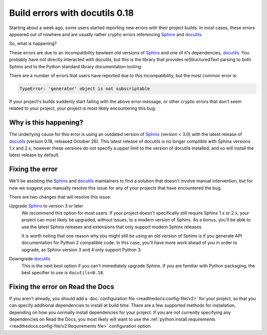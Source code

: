 .. post:: November 2, 2021
    :tags: builders
    :author: Anthony
    :location: GEG

.. meta::
    :description lang=en:
        TBD

Build errors with docutils 0.18
===============================

Starting about a week ago, some users started reporting new errors with
their project builds. In most cases, these errors appeared out of nowhere and
are usually rather cryptic errors referencing `Sphinx`_ and `docutils`_.

So, what is happening?

These errors are due to an incompatibility bewteen old versions of `Sphinx`_ and
one of it's dependencies, `docutils`_. You probably have not directly interacted
with docutils, but this is the library that provides reStructuredText parsing to
both Sphinx and to the Python standard library documentation tooling.

There are a number of errors that users have reported due to this
incompatibility, but the most common error is:

.. code::

    TypeError: 'generator' object is not subscriptable

If your project's builds suddenly start failing with the above error message, or
other cryptic errors that don't seem related to your project, your project is
most likely encountering this bug.

.. _Sphinx: https://pypi.org/project/Sphinx/
.. _docutils: https://pypi.org/project/docutils/

Why is this happening?
----------------------

The underlying cause for this error is using an outdated version of `Sphinx`_
(version < 3.0) with the latest release of `docutils`_ (version 0.18,
released October 26). This latest release of docutils is no longer comptible
with Sphinx versions 1.x and 2.x, however these versions do not specify a upper
limit to the version of docutils installed, and so will install the latest
release by default.

Fixing the error
----------------

We'll be assisting the `Sphinx`_ and `docutils`_ maintainers to find a solution
that doesn't involve manual intervention, but for now we suggest you manually
resolve this issue for any of your projects that have encountered the bug.

There are two changes that will resolve this issue:

Upgrade `Sphinx`_ to version 3 or later
    We recommend this option for most users. If your project doesn't
    specifically still require Sphinx 1.x or 2.x, your project can most likely
    be upgraded, without issues, to a modern version of Sphinx. As a bonus,
    you'll be able to use the latest Sphinx releases and extensions that only
    support modern Sphinx releases.

    It is worth noting that one reason why you might still be using an old
    version of Sphinx is if you generate API documentation for Python 2
    compatible code. In this case, you'll have more work ahead of you in order
    to upgrade, as Sphinx version 3 and 4 only support Python 3.

Downgrade `docutils`_
    This is the next best option if you can't immediately upgrade Sphinx. If you
    are familiar with Python packaging, the best specifier to use is
    ``docutils<0.18``.

Fixing the error on Read the Docs
---------------------------------

If you aren't already, you should add a :doc:`configuration file <readthedocs:config-file/v2>`
for your project, so that you can specify additional dependencies to install at
build time. There are a few supported methods for installation, depending on how
you normally install dependencies for your project. If you are not currently
specifying any dependencies on Read the Docs, you most likely will want to use
the :ref:`python.install.requirements <readthedocs:config-file/v2:Requirements file>` configuration option.

.. seealso::
    :ref:`Read the Docs tutorial <readthedocs:tutorial/index:Customizing the build process>`
        An introduction to our configuration file and some basic usage examples

    :ref:`.readthedocs.yaml python.install options <readthedocs:config-file/v2:python.install>`
        All of the supported Python dependency installation options

    https://github.com/readthedocs/readthedocs.org/issues/8616
        An example stack trace of this bug and discussion around resolving the
        error
